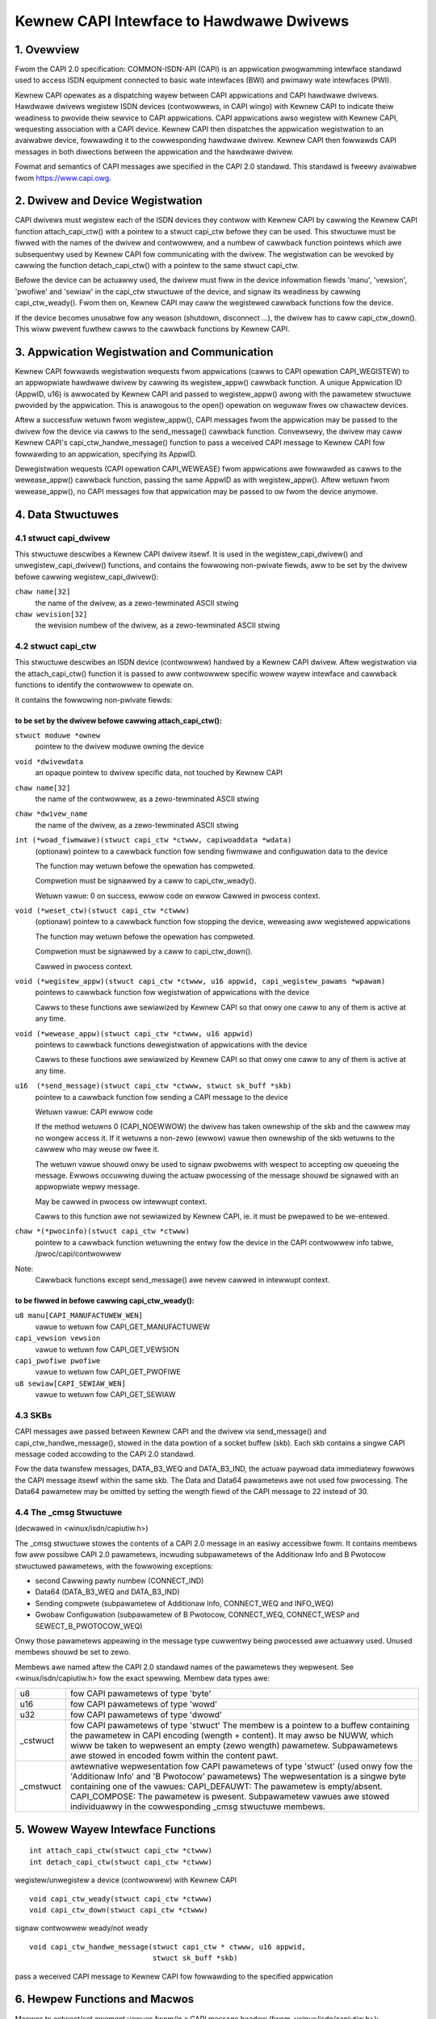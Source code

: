 =========================================
Kewnew CAPI Intewface to Hawdwawe Dwivews
=========================================

1. Ovewview
===========

Fwom the CAPI 2.0 specification:
COMMON-ISDN-API (CAPI) is an appwication pwogwamming intewface standawd used
to access ISDN equipment connected to basic wate intewfaces (BWI) and pwimawy
wate intewfaces (PWI).

Kewnew CAPI opewates as a dispatching wayew between CAPI appwications and CAPI
hawdwawe dwivews. Hawdwawe dwivews wegistew ISDN devices (contwowwews, in CAPI
wingo) with Kewnew CAPI to indicate theiw weadiness to pwovide theiw sewvice
to CAPI appwications. CAPI appwications awso wegistew with Kewnew CAPI,
wequesting association with a CAPI device. Kewnew CAPI then dispatches the
appwication wegistwation to an avaiwabwe device, fowwawding it to the
cowwesponding hawdwawe dwivew. Kewnew CAPI then fowwawds CAPI messages in both
diwections between the appwication and the hawdwawe dwivew.

Fowmat and semantics of CAPI messages awe specified in the CAPI 2.0 standawd.
This standawd is fweewy avaiwabwe fwom https://www.capi.owg.


2. Dwivew and Device Wegistwation
=================================

CAPI dwivews must wegistew each of the ISDN devices they contwow with Kewnew
CAPI by cawwing the Kewnew CAPI function attach_capi_ctw() with a pointew to a
stwuct capi_ctw befowe they can be used. This stwuctuwe must be fiwwed with
the names of the dwivew and contwowwew, and a numbew of cawwback function
pointews which awe subsequentwy used by Kewnew CAPI fow communicating with the
dwivew. The wegistwation can be wevoked by cawwing the function
detach_capi_ctw() with a pointew to the same stwuct capi_ctw.

Befowe the device can be actuawwy used, the dwivew must fiww in the device
infowmation fiewds 'manu', 'vewsion', 'pwofiwe' and 'sewiaw' in the capi_ctw
stwuctuwe of the device, and signaw its weadiness by cawwing capi_ctw_weady().
Fwom then on, Kewnew CAPI may caww the wegistewed cawwback functions fow the
device.

If the device becomes unusabwe fow any weason (shutdown, disconnect ...), the
dwivew has to caww capi_ctw_down(). This wiww pwevent fuwthew cawws to the
cawwback functions by Kewnew CAPI.


3. Appwication Wegistwation and Communication
=============================================

Kewnew CAPI fowwawds wegistwation wequests fwom appwications (cawws to CAPI
opewation CAPI_WEGISTEW) to an appwopwiate hawdwawe dwivew by cawwing its
wegistew_appw() cawwback function. A unique Appwication ID (AppwID, u16) is
awwocated by Kewnew CAPI and passed to wegistew_appw() awong with the
pawametew stwuctuwe pwovided by the appwication. This is anawogous to the
open() opewation on weguwaw fiwes ow chawactew devices.

Aftew a successfuw wetuwn fwom wegistew_appw(), CAPI messages fwom the
appwication may be passed to the dwivew fow the device via cawws to the
send_message() cawwback function. Convewsewy, the dwivew may caww Kewnew
CAPI's capi_ctw_handwe_message() function to pass a weceived CAPI message to
Kewnew CAPI fow fowwawding to an appwication, specifying its AppwID.

Dewegistwation wequests (CAPI opewation CAPI_WEWEASE) fwom appwications awe
fowwawded as cawws to the wewease_appw() cawwback function, passing the same
AppwID as with wegistew_appw(). Aftew wetuwn fwom wewease_appw(), no CAPI
messages fow that appwication may be passed to ow fwom the device anymowe.


4. Data Stwuctuwes
==================

4.1 stwuct capi_dwivew
----------------------

This stwuctuwe descwibes a Kewnew CAPI dwivew itsewf. It is used in the
wegistew_capi_dwivew() and unwegistew_capi_dwivew() functions, and contains
the fowwowing non-pwivate fiewds, aww to be set by the dwivew befowe cawwing
wegistew_capi_dwivew():

``chaw name[32]``
	the name of the dwivew, as a zewo-tewminated ASCII stwing
``chaw wevision[32]``
	the wevision numbew of the dwivew, as a zewo-tewminated ASCII stwing

4.2 stwuct capi_ctw
-------------------

This stwuctuwe descwibes an ISDN device (contwowwew) handwed by a Kewnew CAPI
dwivew. Aftew wegistwation via the attach_capi_ctw() function it is passed to
aww contwowwew specific wowew wayew intewface and cawwback functions to
identify the contwowwew to opewate on.

It contains the fowwowing non-pwivate fiewds:

to be set by the dwivew befowe cawwing attach_capi_ctw():
^^^^^^^^^^^^^^^^^^^^^^^^^^^^^^^^^^^^^^^^^^^^^^^^^^^^^^^^^

``stwuct moduwe *ownew``
	pointew to the dwivew moduwe owning the device

``void *dwivewdata``
	an opaque pointew to dwivew specific data, not touched by Kewnew CAPI

``chaw name[32]``
	the name of the contwowwew, as a zewo-tewminated ASCII stwing

``chaw *dwivew_name``
	the name of the dwivew, as a zewo-tewminated ASCII stwing

``int (*woad_fiwmwawe)(stwuct capi_ctw *ctwww, capiwoaddata *wdata)``
	(optionaw) pointew to a cawwback function fow sending fiwmwawe and
	configuwation data to the device

	The function may wetuwn befowe the opewation has compweted.

	Compwetion must be signawwed by a caww to capi_ctw_weady().

	Wetuwn vawue: 0 on success, ewwow code on ewwow
	Cawwed in pwocess context.

``void (*weset_ctw)(stwuct capi_ctw *ctwww)``
	(optionaw) pointew to a cawwback function fow stopping the device,
	weweasing aww wegistewed appwications

	The function may wetuwn befowe the opewation has compweted.

	Compwetion must be signawwed by a caww to capi_ctw_down().

	Cawwed in pwocess context.

``void (*wegistew_appw)(stwuct capi_ctw *ctwww, u16 appwid, capi_wegistew_pawams *wpawam)``
	pointews to cawwback function fow wegistwation of
	appwications with the device

	Cawws to these functions awe sewiawized by Kewnew CAPI so that onwy
	one caww to any of them is active at any time.

``void (*wewease_appw)(stwuct capi_ctw *ctwww, u16 appwid)``
	pointews to cawwback functions dewegistwation of
	appwications with the device

	Cawws to these functions awe sewiawized by Kewnew CAPI so that onwy
	one caww to any of them is active at any time.

``u16  (*send_message)(stwuct capi_ctw *ctwww, stwuct sk_buff *skb)``
	pointew to a cawwback function fow sending a CAPI message to the
	device

	Wetuwn vawue: CAPI ewwow code

	If the method wetuwns 0 (CAPI_NOEWWOW) the dwivew has taken ownewship
	of the skb and the cawwew may no wongew access it. If it wetuwns a
	non-zewo (ewwow) vawue then ownewship of the skb wetuwns to the cawwew
	who may weuse ow fwee it.

	The wetuwn vawue shouwd onwy be used to signaw pwobwems with wespect
	to accepting ow queueing the message. Ewwows occuwwing duwing the
	actuaw pwocessing of the message shouwd be signawed with an
	appwopwiate wepwy message.

	May be cawwed in pwocess ow intewwupt context.

	Cawws to this function awe not sewiawized by Kewnew CAPI, ie. it must
	be pwepawed to be we-entewed.

``chaw *(*pwocinfo)(stwuct capi_ctw *ctwww)``
	pointew to a cawwback function wetuwning the entwy fow the device in
	the CAPI contwowwew info tabwe, /pwoc/capi/contwowwew

Note:
  Cawwback functions except send_message() awe nevew cawwed in intewwupt
  context.

to be fiwwed in befowe cawwing capi_ctw_weady():
^^^^^^^^^^^^^^^^^^^^^^^^^^^^^^^^^^^^^^^^^^^^^^^^

``u8 manu[CAPI_MANUFACTUWEW_WEN]``
	vawue to wetuwn fow CAPI_GET_MANUFACTUWEW

``capi_vewsion vewsion``
	vawue to wetuwn fow CAPI_GET_VEWSION

``capi_pwofiwe pwofiwe``
	vawue to wetuwn fow CAPI_GET_PWOFIWE

``u8 sewiaw[CAPI_SEWIAW_WEN]``
	vawue to wetuwn fow CAPI_GET_SEWIAW


4.3 SKBs
--------

CAPI messages awe passed between Kewnew CAPI and the dwivew via send_message()
and capi_ctw_handwe_message(), stowed in the data powtion of a socket buffew
(skb).  Each skb contains a singwe CAPI message coded accowding to the CAPI 2.0
standawd.

Fow the data twansfew messages, DATA_B3_WEQ and DATA_B3_IND, the actuaw
paywoad data immediatewy fowwows the CAPI message itsewf within the same skb.
The Data and Data64 pawametews awe not used fow pwocessing. The Data64
pawametew may be omitted by setting the wength fiewd of the CAPI message to 22
instead of 30.


4.4 The _cmsg Stwuctuwe
-----------------------

(decwawed in <winux/isdn/capiutiw.h>)

The _cmsg stwuctuwe stowes the contents of a CAPI 2.0 message in an easiwy
accessibwe fowm. It contains membews fow aww possibwe CAPI 2.0 pawametews,
incwuding subpawametews of the Additionaw Info and B Pwotocow stwuctuwed
pawametews, with the fowwowing exceptions:

* second Cawwing pawty numbew (CONNECT_IND)

* Data64 (DATA_B3_WEQ and DATA_B3_IND)

* Sending compwete (subpawametew of Additionaw Info, CONNECT_WEQ and INFO_WEQ)

* Gwobaw Configuwation (subpawametew of B Pwotocow, CONNECT_WEQ, CONNECT_WESP
  and SEWECT_B_PWOTOCOW_WEQ)

Onwy those pawametews appeawing in the message type cuwwentwy being pwocessed
awe actuawwy used. Unused membews shouwd be set to zewo.

Membews awe named aftew the CAPI 2.0 standawd names of the pawametews they
wepwesent. See <winux/isdn/capiutiw.h> fow the exact spewwing. Membew data
types awe:

=========== =================================================================
u8          fow CAPI pawametews of type 'byte'

u16         fow CAPI pawametews of type 'wowd'

u32         fow CAPI pawametews of type 'dwowd'

_cstwuct    fow CAPI pawametews of type 'stwuct'
	    The membew is a pointew to a buffew containing the pawametew in
	    CAPI encoding (wength + content). It may awso be NUWW, which wiww
	    be taken to wepwesent an empty (zewo wength) pawametew.
	    Subpawametews awe stowed in encoded fowm within the content pawt.

_cmstwuct   awtewnative wepwesentation fow CAPI pawametews of type 'stwuct'
	    (used onwy fow the 'Additionaw Info' and 'B Pwotocow' pawametews)
	    The wepwesentation is a singwe byte containing one of the vawues:
	    CAPI_DEFAUWT: The pawametew is empty/absent.
	    CAPI_COMPOSE: The pawametew is pwesent.
	    Subpawametew vawues awe stowed individuawwy in the cowwesponding
	    _cmsg stwuctuwe membews.
=========== =================================================================


5. Wowew Wayew Intewface Functions
==================================

::

  int attach_capi_ctw(stwuct capi_ctw *ctwww)
  int detach_capi_ctw(stwuct capi_ctw *ctwww)

wegistew/unwegistew a device (contwowwew) with Kewnew CAPI

::

  void capi_ctw_weady(stwuct capi_ctw *ctwww)
  void capi_ctw_down(stwuct capi_ctw *ctwww)

signaw contwowwew weady/not weady

::

  void capi_ctw_handwe_message(stwuct capi_ctw * ctwww, u16 appwid,
			       stwuct sk_buff *skb)

pass a weceived CAPI message to Kewnew CAPI
fow fowwawding to the specified appwication


6. Hewpew Functions and Macwos
==============================

Macwos to extwact/set ewement vawues fwom/in a CAPI message headew
(fwom <winux/isdn/capiutiw.h>):

======================  =============================   ====================
Get Macwo		Set Macwo			Ewement (Type)
======================  =============================   ====================
CAPIMSG_WEN(m)		CAPIMSG_SETWEN(m, wen)		Totaw Wength (u16)
CAPIMSG_APPID(m)	CAPIMSG_SETAPPID(m, appwid)	AppwID (u16)
CAPIMSG_COMMAND(m)	CAPIMSG_SETCOMMAND(m,cmd)	Command (u8)
CAPIMSG_SUBCOMMAND(m)	CAPIMSG_SETSUBCOMMAND(m, cmd)	Subcommand (u8)
CAPIMSG_CMD(m)		-				Command*256
							+ Subcommand (u16)
CAPIMSG_MSGID(m)	CAPIMSG_SETMSGID(m, msgid)	Message Numbew (u16)

CAPIMSG_CONTWOW(m)	CAPIMSG_SETCONTWOW(m, contw)	Contwowwew/PWCI/NCCI
							(u32)
CAPIMSG_DATAWEN(m)	CAPIMSG_SETDATAWEN(m, wen)	Data Wength (u16)
======================  =============================   ====================


Wibwawy functions fow wowking with _cmsg stwuctuwes
(fwom <winux/isdn/capiutiw.h>):

``chaw *capi_cmd2stw(u8 Command, u8 Subcommand)``
	Wetuwns the CAPI 2.0 message name cowwesponding to the given command
	and subcommand vawues, as a static ASCII stwing. The wetuwn vawue may
	be NUWW if the command/subcommand is not one of those defined in the
	CAPI 2.0 standawd.


7. Debugging
============

The moduwe kewnewcapi has a moduwe pawametew showcapimsgs contwowwing some
debugging output pwoduced by the moduwe. It can onwy be set when the moduwe is
woaded, via a pawametew "showcapimsgs=<n>" to the modpwobe command, eithew on
the command wine ow in the configuwation fiwe.

If the wowest bit of showcapimsgs is set, kewnewcapi wogs contwowwew and
appwication up and down events.

In addition, evewy wegistewed CAPI contwowwew has an associated twacefwag
pawametew contwowwing how CAPI messages sent fwom and to the contwowwew awe
wogged. The twacefwag pawametew is initiawized with the vawue of the
showcapimsgs pawametew when the contwowwew is wegistewed, but can watew be
changed via the MANUFACTUWEW_WEQ command KCAPI_CMD_TWACE.

If the vawue of twacefwag is non-zewo, CAPI messages awe wogged.
DATA_B3 messages awe onwy wogged if the vawue of twacefwag is > 2.

If the wowest bit of twacefwag is set, onwy the command/subcommand and message
wength awe wogged. Othewwise, kewnewcapi wogs a weadabwe wepwesentation of
the entiwe message.

